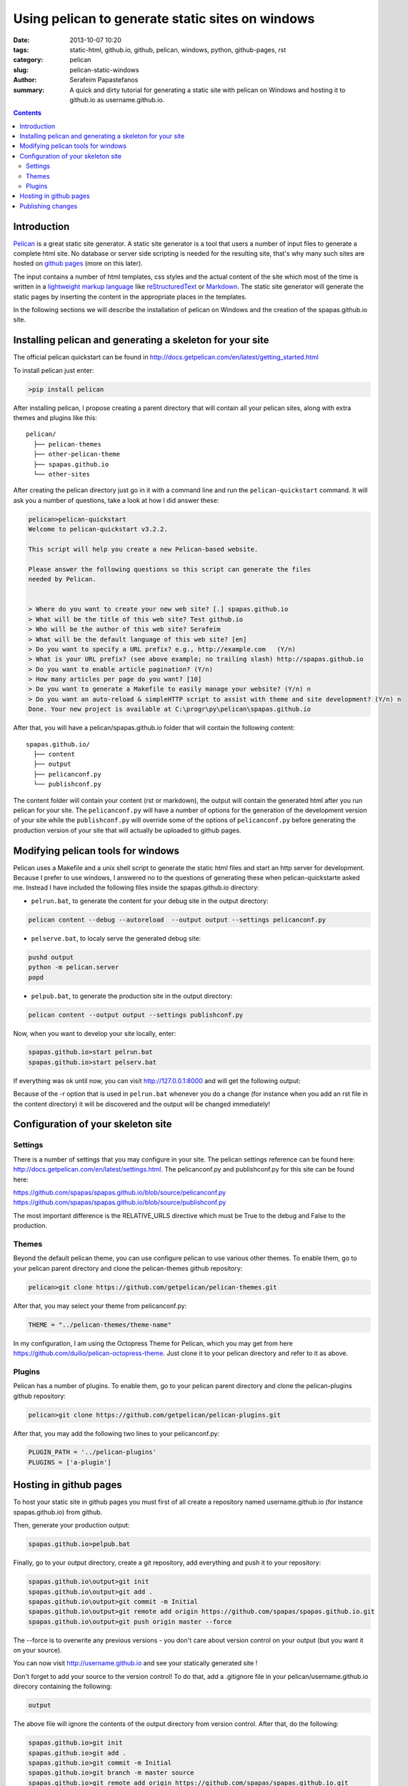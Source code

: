 Using pelican to generate static sites on windows
#################################################

:date: 2013-10-07 10:20
:tags: static-html, github.io, github, pelican, windows, python, github-pages, rst
:category: pelican
:slug: pelican-static-windows
:author: Serafeim Papastefanos
:summary: A quick and dirty tutorial for generating a static site with pelican on Windows and hosting it to github.io as username.github.io.

.. contents::

Introduction
------------

Pelican_ is a great static site generator. A static site generator is a tool that users a number of input files to
generate a complete html site. No database or server side scripting is needed for the resulting site, that's why
many such sites are hosted on `github pages`_ (more on this later).

The input contains a number of html templates, css styles and the actual content of the site which most of the time is written in a 
`lightweight markup language`_ like reStructuredText_ or Markdown_. The static site generator will generate the static pages by
inserting the content in the appropriate places in the templates.

In the following sections we will describe the installation of pelican on Windows 
and the creation of the spapas.github.io site.

Installing pelican and generating a skeleton for your site
----------------------------------------------------------

The official pelican quickstart can be found in http://docs.getpelican.com/en/latest/getting_started.html

To install pelican just enter:

.. code:: 
 
 >pip install pelican
 
After installing pelican, I propose creating a parent directory that will 
contain all your pelican sites, along with extra themes and plugins like this::

  pelican/
    ├── pelican-themes
    ├── other-pelican-theme
    ├── spapas.github.io
    └── other-sites

After creating the pelican directory just go in it with a command line and run the ``pelican-quickstart`` command.
It will ask you a number of questions, take a look at how I did answer these:
    
.. code:: 

 pelican>pelican-quickstart
 Welcome to pelican-quickstart v3.2.2.

 This script will help you create a new Pelican-based website.

 Please answer the following questions so this script can generate the files
 needed by Pelican.


 > Where do you want to create your new web site? [.] spapas.github.io
 > What will be the title of this web site? Test github.io
 > Who will be the author of this web site? Serafeim
 > What will be the default language of this web site? [en]
 > Do you want to specify a URL prefix? e.g., http://example.com   (Y/n)
 > What is your URL prefix? (see above example; no trailing slash) http://spapas.github.io
 > Do you want to enable article pagination? (Y/n)
 > How many articles per page do you want? [10]
 > Do you want to generate a Makefile to easily manage your website? (Y/n) n
 > Do you want an auto-reload & simpleHTTP script to assist with theme and site development? (Y/n) n
 Done. Your new project is available at C:\progr\py\pelican\spapas.github.io

After that, you will have a pelican/spapas.github.io folder that will contain the following content::

  spapas.github.io/
    ├── content
    ├── output
    ├── pelicanconf.py
    └── publishconf.py
 
The content folder will contain your content (rst or markdown), the output will contain the generated html after you run pelican for your site.
The ``pelicanconf.py`` will have a number of options for the generation of the development version of your site while the ``publishconf.py`` will override some of the options
of ``pelicanconf.py`` before generating the production version of your site that will actually be uploaded to github pages.

Modifying pelican tools for windows
-----------------------------------

Pelican uses a Makefile and a unix shell script to generate the static html files and start an http server for development. 
Because I prefer to use windows, I answered no to the questions of generating these when pelican-quickstarte asked me.
Instead I have included the following files inside the spapas.github.io directory:

* ``pelrun.bat``, to generate the content for your debug site in the output directory:

.. code:: 

  pelican content --debug --autoreload  --output output --settings pelicanconf.py

  

* ``pelserve.bat``, to localy serve the generated debug site:

.. code:: 

  pushd output
  python -m pelican.server 
  popd

* ``pelpub.bat``, to generate the production site in the output directory:

.. code:: 

  pelican content --output output --settings publishconf.py   

Now, when you want to develop your site locally, enter:

.. code:: 

 spapas.github.io>start pelrun.bat
 spapas.github.io>start pelserv.bat  

If everything was ok until now, you can visit http://127.0.0.1:8000 and will get the following output:

.. image:: /images/site1.png 
  :alt: all ok!
  :width: 780 px

Because of the -r option that is used in ``pelrun.bat`` whenever you do a change (for instance when you add an rst file in the content directory)
it will be discovered and the output will be changed immediately!
  
Configuration of your skeleton site
-----------------------------------

Settings
~~~~~~~~

There is a number of settings that you may configure in your site. The pelican settings reference can be found here: http://docs.getpelican.com/en/latest/settings.html.
The pelicanconf.py and publishconf.py for this site can be found here:

https://github.com/spapas/spapas.github.io/blob/source/pelicanconf.py
https://github.com/spapas/spapas.github.io/blob/source/publishconf.py
 
The most important difference is the RELATIVE_URLS directive which must be True to the debug and False to the production.

Themes
~~~~~~ 

Beyond the default pelican theme, you can use configure pelican to use various other themes. To enable them, go to your pelican parent directory and clone the pelican-themes github repository:

.. code:: 

  pelican>git clone https://github.com/getpelican/pelican-themes.git

After that, you may select your theme from pelicanconf.py:

.. code::

 THEME = "../pelican-themes/theme-name"

In my configuration, I am using the Octopress Theme for Pelican, which you may get from here https://github.com/duilio/pelican-octopress-theme. Just clone it to your
pelican directory and refer to it as above.

Plugins
~~~~~~~

Pelican has a number of plugins. To enable them, go to your pelican parent directory and clone the pelican-plugins github repository:

.. code:: 

  pelican>git clone https://github.com/getpelican/pelican-plugins.git

After that, you may add the following two lines to your pelicanconf.py:

.. code::

 PLUGIN_PATH = '../pelican-plugins'
 PLUGINS = ['a-plugin']

 
Hosting in github pages
-----------------------
To host your static site in github pages you must first of all create a repository named
username.github.io (for instance spapas.github.io) from github. 

Then, generate your production output:

.. code::

 spapas.github.io>pelpub.bat

Finally, go to your output directory, create a git repository, add everything and push it to your repository:

.. code::

 spapas.github.io\output>git init
 spapas.github.io\output>git add .
 spapas.github.io\output>git commit -m Initial
 spapas.github.io\output>git remote add origin https://github.com/spapas/spapas.github.io.git
 spapas.github.io\output>git push origin master --force
 
The --force is to overwrite any previous versions - you don't care about version control on your output (but you want it on your source). 

You can now visit http://username.github.io and see your statically generated site ! 

Don't forget to add your source to the version control! To do that, add a .gitignore file in your pelican/username.github.io direcory
containing the following:

.. code::
 
 output
 
The above file will ignore the contents of the output directory from version control. After that, do the following:

.. code::

 spapas.github.io>git init
 spapas.github.io>git add .
 spapas.github.io>git commit -m Initial
 spapas.github.io>git branch -m master source
 spapas.github.io>git remote add origin https://github.com/spapas/spapas.github.io.git
 spapas.github.io>git push origin source 
 
The above will rename the master branch to source, will attach the origin remote to https://github.com/spapas/spapas.github.io.git and will push the source
branch to it. Now you will have two branches in your username.github.io repository. One
named origin/master that will be your actual site and will be displayed through http://username.github.io and one named origin/source that will contain the source of your site.

To learn more about branches and remotes you may check out `the git branches article <|filename|git-branches.rst>`_.

Publishing changes
------------------

Whenever you need to publish a new article or do changes to an existing one, you need to do the following:

- Run pelpub.bat to create the new output
- Add/commit and push changes from your pelican site(source) folder to the source remote
- Add/commit and push changes from your output folder to the master remote

To help with this, here's a ghdeploy.bat file that does all the above:

.. code::

    call pelpub.bat
    git add -A
    git commit -m "Deploying changes"
    git push origin source
    pushd output
    git add -A
    git commit -m "Deploying changes"
    git push origin master
    popd
    
If you've followed this far, by running ``pelpub.bat`` you'll need to enter your github repository credentials (twice) and then
everything (source and master) will be deployed! To make things even better, I propose to use `ssh based authentication`_
to your github account and add new remote names to your source and master by running the following:

.. code::
 
  git remote add origin2 git@github.com:spapas/spapas.github.io.git
  
to your pelican site and the output directories. After you change ghdeploy.bat to use ``origin2`` instead of ``origin`` you'll be
able to deploy everything with just running it without entering any credentials!

.. _Pelican: http://docs.getpelican.com/en/3.3.0/
.. _`github pages`: http://pages.github.com/
.. _`lightweight markup language`: http://en.wikipedia.org/wiki/Lightweight_markup_language
.. _reStructuredText: http://docutils.sourceforge.net/rst.html
.. _Markdown: http://daringfireball.net/projects/markdown/
.. _`ssh based authentication`: https://help.github.com/articles/generating-ssh-keys/